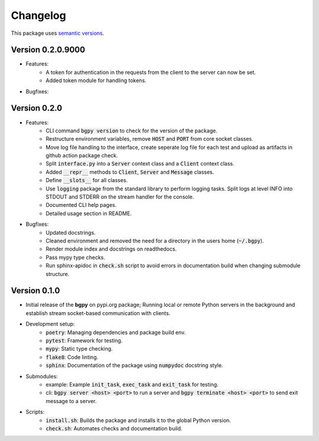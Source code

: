 Changelog
=========

This package uses `semantic versions <https://semver.org/>`_.

Version 0.2.0.9000
------------------

- Features:
    - A token for authentication in the requests from the client to the server can now be set.
    - Added token module for handling tokens.
- Bugfixes:
  
Version 0.2.0
-------------

- Features:
    - CLI command :code:`bgpy version` to check for the version of the package.
    - Restructure environment variables, remove :code:`HOST` and :code:`PORT` from core socket classes.
    - Move log file handling to the interface, create seperate log file for each test and upload as artifacts in github action package check.
    - Split :code:`interface.py` into a :code:`Server` context class and a :code:`Client` context class.
    - Added :code:`__repr__` methods to :code:`Client`, :code:`Server` and :code:`Message` classes.
    - Define :code:`__slots__` for all classes.
    - Use :code:`logging` package from the standard library to perform logging tasks. Split logs at level INFO into STDOUT and STDERR on the stream handler for the console.
    - Documented CLI help pages.
    - Detailed usage section in README.
- Bugfixes:
    - Updated docstrings.
    - Cleaned environment and removed the need for a directory in the users home (:code:`~/.bgpy`).
    - Render module index and docstrings on readthedocs.
    - Pass mypy type checks.
    - Run sphinx-apidoc in :code:`check.sh` script to avoid errors in documentation build when changing submodule structure.

Version 0.1.0
-------------

- Initial release of the **bgpy** on pypi.org package; Running local or remote Python servers in the background and establish stream socket-based communication with clients. 
- Development setup:
    - :code:`poetry`: Managing dependencies and package build env.
    - :code:`pytest`: Framework for testing.
    - :code:`mypy`: Static type checking.
    - :code:`flake8`: Code linting.
    - :code:`sphinx`: Documentation of the package using :code:`numpydoc` docstring style.
- Submodules:
    - example: Example :code:`init_task`, :code:`exec_task` and :code:`exit_task` for testing.
    - cli: :code:`bgpy server <host> <port>` to run a server and :code:`bgpy terminate <host> <port>` to send exit message to a server.
- Scripts:
    - :code:`install.sh`: Builds the package and installs it to the global Python version.
    - :code:`check.sh`: Automates checks and documentation build.
